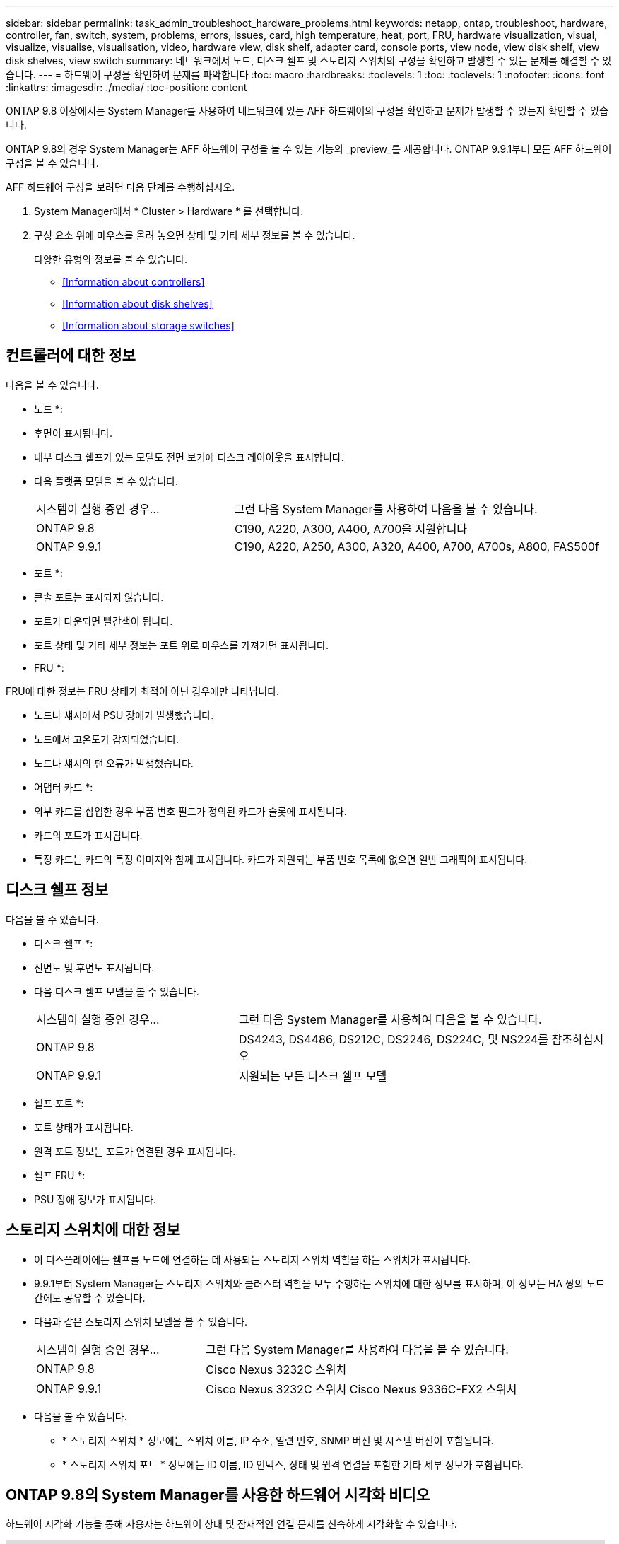 ---
sidebar: sidebar 
permalink: task_admin_troubleshoot_hardware_problems.html 
keywords: netapp, ontap, troubleshoot, hardware, controller, fan, switch, system, problems, errors, issues, card, high temperature, heat, port, FRU, hardware visualization, visual, visualize, visualise, visualisation, video, hardware view, disk shelf, adapter card, console ports, view node, view disk shelf, view disk shelves, view switch 
summary: 네트워크에서 노드, 디스크 쉘프 및 스토리지 스위치의 구성을 확인하고 발생할 수 있는 문제를 해결할 수 있습니다. 
---
= 하드웨어 구성을 확인하여 문제를 파악합니다
:toc: macro
:hardbreaks:
:toclevels: 1
:toc: 
:toclevels: 1
:nofooter: 
:icons: font
:linkattrs: 
:imagesdir: ./media/
:toc-position: content


[role="lead"]
ONTAP 9.8 이상에서는 System Manager를 사용하여 네트워크에 있는 AFF 하드웨어의 구성을 확인하고 문제가 발생할 수 있는지 확인할 수 있습니다.

ONTAP 9.8의 경우 System Manager는 AFF 하드웨어 구성을 볼 수 있는 기능의 _preview_를 제공합니다. ONTAP 9.9.1부터 모든 AFF 하드웨어 구성을 볼 수 있습니다.

AFF 하드웨어 구성을 보려면 다음 단계를 수행하십시오.

. System Manager에서 * Cluster > Hardware * 를 선택합니다.
. 구성 요소 위에 마우스를 올려 놓으면 상태 및 기타 세부 정보를 볼 수 있습니다.
+
다양한 유형의 정보를 볼 수 있습니다.

+
** <<Information about controllers>>
** <<Information about disk shelves>>
** <<Information about storage switches>>






== 컨트롤러에 대한 정보

다음을 볼 수 있습니다.

* 노드 *:

* 후면이 표시됩니다.
* 내부 디스크 쉘프가 있는 모델도 전면 보기에 디스크 레이아웃을 표시합니다.
* 다음 플랫폼 모델을 볼 수 있습니다.
+
[cols="35,65"]
|===


| 시스템이 실행 중인 경우... | 그런 다음 System Manager를 사용하여 다음을 볼 수 있습니다. 


| ONTAP 9.8 | C190, A220, A300, A400, A700을 지원합니다 


| ONTAP 9.9.1 | C190, A220, A250, A300, A320, A400, A700, A700s, A800, FAS500f 
|===


* 포트 *:

* 콘솔 포트는 표시되지 않습니다.
* 포트가 다운되면 빨간색이 됩니다.
* 포트 상태 및 기타 세부 정보는 포트 위로 마우스를 가져가면 표시됩니다.


* FRU *:

FRU에 대한 정보는 FRU 상태가 최적이 아닌 경우에만 나타납니다.

* 노드나 섀시에서 PSU 장애가 발생했습니다.
* 노드에서 고온도가 감지되었습니다.
* 노드나 섀시의 팬 오류가 발생했습니다.


* 어댑터 카드 *:

* 외부 카드를 삽입한 경우 부품 번호 필드가 정의된 카드가 슬롯에 표시됩니다.
* 카드의 포트가 표시됩니다.
* 특정 카드는 카드의 특정 이미지와 함께 표시됩니다. 카드가 지원되는 부품 번호 목록에 없으면 일반 그래픽이 표시됩니다.




== 디스크 쉘프 정보

다음을 볼 수 있습니다.

* 디스크 쉘프 *:

* 전면도 및 후면도 표시됩니다.
* 다음 디스크 쉘프 모델을 볼 수 있습니다.
+
[cols="35,65"]
|===


| 시스템이 실행 중인 경우... | 그런 다음 System Manager를 사용하여 다음을 볼 수 있습니다. 


| ONTAP 9.8 | DS4243, DS4486, DS212C, DS2246, DS224C, 및 NS224를 참조하십시오 


| ONTAP 9.9.1 | 지원되는 모든 디스크 쉘프 모델 
|===


* 쉘프 포트 *:

* 포트 상태가 표시됩니다.
* 원격 포트 정보는 포트가 연결된 경우 표시됩니다.


* 쉘프 FRU *:

* PSU 장애 정보가 표시됩니다.




== 스토리지 스위치에 대한 정보

* 이 디스플레이에는 쉘프를 노드에 연결하는 데 사용되는 스토리지 스위치 역할을 하는 스위치가 표시됩니다.
* 9.9.1부터 System Manager는 스토리지 스위치와 클러스터 역할을 모두 수행하는 스위치에 대한 정보를 표시하며, 이 정보는 HA 쌍의 노드 간에도 공유할 수 있습니다.
* 다음과 같은 스토리지 스위치 모델을 볼 수 있습니다.
+
[cols="35,65"]
|===


| 시스템이 실행 중인 경우... | 그런 다음 System Manager를 사용하여 다음을 볼 수 있습니다. 


| ONTAP 9.8 | Cisco Nexus 3232C 스위치 


| ONTAP 9.9.1 | Cisco Nexus 3232C 스위치 Cisco Nexus 9336C-FX2 스위치 
|===
* 다음을 볼 수 있습니다.
+
** * 스토리지 스위치 * 정보에는 스위치 이름, IP 주소, 일련 번호, SNMP 버전 및 시스템 버전이 포함됩니다.
** * 스토리지 스위치 포트 * 정보에는 ID 이름, ID 인덱스, 상태 및 원격 연결을 포함한 기타 세부 정보가 포함됩니다.






== ONTAP 9.8의 System Manager를 사용한 하드웨어 시각화 비디오

하드웨어 시각화 기능을 통해 사용자는 하드웨어 상태 및 잠재적인 연결 문제를 신속하게 시각화할 수 있습니다.

video::Jdf5dxSQsDY[youtube, width=848,height=480]